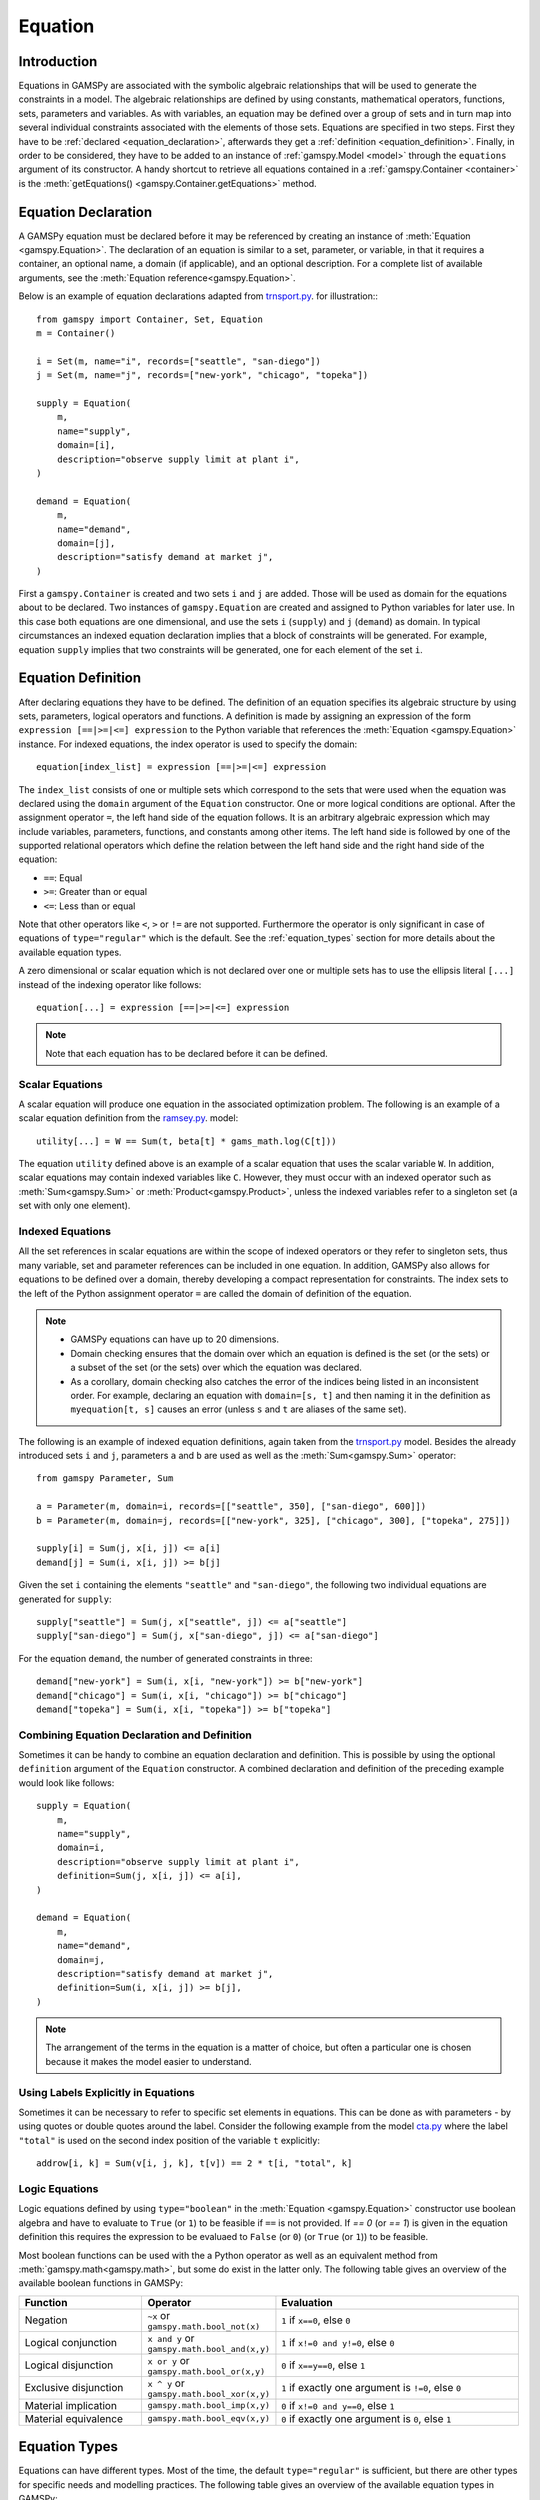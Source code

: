 .. _equation:

.. meta::
   :description: Documentation of GAMSPy Equation (gamspy.Equation)
   :keywords: Equation, GAMSPy, gamspy, mathematical modeling, sparsity, performance

********
Equation
********

.. _equation_introduction:

Introduction
------------

Equations in GAMSPy are associated with the symbolic algebraic relationships
that will be used to generate the constraints in a model. The algebraic
relationships are defined by using constants, mathematical operators,
functions, sets, parameters and variables. As with variables,
an equation may be defined over a group of sets and in turn map into several
individual constraints associated with the elements of those sets.
Equations are specified in two steps. First they have to be :ref:`declared <equation_declaration>`, afterwards
they get a :ref:`definition <equation_definition>`. Finally, in order
to be considered, they have to be added to an instance of :ref:`gamspy.Model <model>` through
the ``equations`` argument of its constructor. A handy shortcut to retrieve all equations
contained in a :ref:`gamspy.Container <container>` is the
:meth:`getEquations() <gamspy.Container.getEquations>` method.

.. _equation_declaration:

Equation Declaration
--------------------

A GAMSPy equation must be declared before it may
be referenced by creating an instance of :meth:`Equation <gamspy.Equation>`.
The declaration of an equation is similar to a set, parameter,
or variable, in that it requires a container, an optional name, a domain (if applicable),
and an optional description. For a complete list of available arguments, see
the :meth:`Equation reference<gamspy.Equation>`.

Below is an example of equation declarations adapted from `trnsport.py <https://github.com/GAMS-dev/gamspy-examples/blob/master/models/trnsport/trnsport.py>`_. 
for illustration:::

    from gamspy import Container, Set, Equation
    m = Container()

    i = Set(m, name="i", records=["seattle", "san-diego"])
    j = Set(m, name="j", records=["new-york", "chicago", "topeka"])

    supply = Equation(
        m,
        name="supply",
        domain=[i],
        description="observe supply limit at plant i",
    )

    demand = Equation(
        m,
        name="demand",
        domain=[j],
        description="satisfy demand at market j",
    )

First a ``gamspy.Container`` is created and two sets ``i`` and ``j`` are added.
Those will be used as domain for the equations about to be declared.
Two instances of ``gamspy.Equation`` are created and assigned to Python
variables for later use. In this case both equations are one dimensional,
and use the sets ``i`` (``supply``) and ``j`` (``demand``) as domain.
In typical circumstances an indexed equation declaration implies that a block
of constraints will be generated. For example, equation ``supply`` implies that
two constraints will be generated, one for each element of the set ``i``.

.. _equation_definition:

Equation Definition
-------------------

After declaring equations they have to be defined. The definition of an
equation specifies its algebraic structure by using sets, parameters,
logical operators and functions. A definition is made
by assigning an expression of the form ``expression [==|>=|<=] expression``
to the Python variable that references the :meth:`Equation <gamspy.Equation>` instance. For
indexed equations, the index operator is used to specify the domain::
    
    equation[index_list] = expression [==|>=|<=] expression

The ``index_list`` consists of one or multiple sets which correspond to the
sets that were used when the equation was declared using the ``domain`` argument
of the ``Equation`` constructor. One or more logical conditions are optional.
After the assignment operator ``=``, the left hand side of the equation follows.
It is an arbitrary algebraic expression which may include variables, parameters,
functions, and constants among other items. The left hand side is followed by one
of the supported relational operators which define the relation between the left hand side
and the right hand side of the equation:

- ``==``: Equal
- ``>=``: Greater than or equal
- ``<=``: Less than or equal

Note that other operators like ``<``, ``>`` or ``!=`` are not supported. Furthermore
the operator is only significant in case of equations of ``type="regular"`` which is
the default. See the :ref:`equation_types` section for more details about the available
equation types.

A zero dimensional or scalar equation which is not declared over one or multiple sets
has to use the ellipsis literal ``[...]`` instead of the indexing operator like 
follows::

    equation[...] = expression [==|>=|<=] expression

.. note::
    Note that each equation has to be declared before it can be defined.

Scalar Equations
^^^^^^^^^^^^^^^^^

A scalar equation will produce one equation in the associated optimization problem.
The following is an example of a scalar equation definition from the `ramsey.py <https://github.com/GAMS-dev/gamspy-examples/blob/master/models/ramsey/ramsey.py>`_.
model::

    utility[...] = W == Sum(t, beta[t] * gams_math.log(C[t]))

The equation ``utility`` defined above is an example of a scalar equation that uses the scalar
variable ``W``. In addition, scalar equations may contain indexed variables like ``C``.
However, they must occur with an indexed operator such as :meth:`Sum<gamspy.Sum>` or :meth:`Product<gamspy.Product>`, unless the indexed
variables refer to a singleton set (a set with only one element).

Indexed Equations
^^^^^^^^^^^^^^^^^

All the set references in scalar equations are within the scope of indexed operators or
they refer to singleton sets, thus many variable, set and parameter references can be
included in one equation. In addition, GAMSPy also allows for equations to be defined
over a domain, thereby developing a compact representation for constraints. The
index sets to the left of the Python assignment operator ``=`` are called the domain
of definition of the equation.

.. note::
    - GAMSPy equations can have up to 20 dimensions.
    - Domain checking ensures that the domain over which an equation is defined
      is the set (or the sets) or a subset of the set (or the sets) over which
      the equation was declared.
    - As a corollary, domain checking also catches the error of the indices being
      listed in an inconsistent order. For example, declaring an equation with ``domain=[s, t]``
      and then naming it in the definition as ``myequation[t, s]`` causes an error
      (unless ``s`` and ``t`` are aliases of the same set). 

The following is an example of indexed equation definitions, again taken from the
`trnsport.py <https://github.com/GAMS-dev/gamspy-examples/blob/master/models/trnsport/trnsport.py>`_ model. Besides the already introduced sets ``i``
and ``j``, parameters ``a`` and ``b`` are used as well as the :meth:`Sum<gamspy.Sum>` operator::

    from gamspy Parameter, Sum

    a = Parameter(m, domain=i, records=[["seattle", 350], ["san-diego", 600]])
    b = Parameter(m, domain=j, records=[["new-york", 325], ["chicago", 300], ["topeka", 275]])

    supply[i] = Sum(j, x[i, j]) <= a[i]
    demand[j] = Sum(i, x[i, j]) >= b[j]

Given the set ``i`` containing the elements ``"seattle"`` and ``"san-diego"``, the
following two individual equations are generated for ``supply``::

    supply["seattle"] = Sum(j, x["seattle", j]) <= a["seattle"]
    supply["san-diego"] = Sum(j, x["san-diego", j]) <= a["san-diego"]

For the equation ``demand``, the number of generated constraints in three::

    demand["new-york"] = Sum(i, x[i, "new-york"]) >= b["new-york"]
    demand["chicago"] = Sum(i, x[i, "chicago"]) >= b["chicago"]
    demand["topeka"] = Sum(i, x[i, "topeka"]) >= b["topeka"]

Combining Equation Declaration and Definition
^^^^^^^^^^^^^^^^^^^^^^^^^^^^^^^^^^^^^^^^^^^^^

Sometimes it can be handy to combine an equation declaration and definition.
This is possible by using the optional ``definition`` argument of
the ``Equation`` constructor. A combined declaration and definition of the
preceding example would look like follows::

    supply = Equation(
        m,
        name="supply",
        domain=i,
        description="observe supply limit at plant i",
        definition=Sum(j, x[i, j]) <= a[i],
    )

    demand = Equation(
        m,
        name="demand",
        domain=j,
        description="satisfy demand at market j",
        definition=Sum(i, x[i, j]) >= b[j],
    )

.. note::
    The arrangement of the terms in the equation is a matter of choice, but
    often a particular one is chosen because it makes the model easier to understand.

Using Labels Explicitly in Equations
^^^^^^^^^^^^^^^^^^^^^^^^^^^^^^^^^^^^

Sometimes it can be necessary to refer to specific set elements in equations.
This can be done as with parameters - by using quotes or double quotes around
the label. Consider the following example from the model `cta.py <https://github.com/GAMS-dev/gamspy-examples/blob/master/models/cta/cta.py>`_ where
the label ``"total"`` is used on the second index position of the variable ``t``
explicitly::

    addrow[i, k] = Sum(v[i, j, k], t[v]) == 2 * t[i, "total", k]

.. _logic_equations:

Logic Equations
^^^^^^^^^^^^^^^

Logic equations defined by using ``type="boolean"`` in the :meth:`Equation <gamspy.Equation>` constructor
use boolean algebra and have to evaluate to ``True`` (or ``1``) to be feasible if ``==`` is not provided.
If `== 0` (or `== 1`) is given in the equation definition this requires the expression to be evaluaed to
``False`` (or ``0``) (or ``True`` (or ``1``)) to be feasible.

Most boolean functions can be used with the a Python operator as well as an equivalent method
from :meth:`gamspy.math<gamspy.math>`, but some do exist in the latter only. The following
table gives an overview of the available boolean functions in GAMSPy:

.. list-table::
   :widths: 25 25 50
   :header-rows: 1

   * - Function
     - Operator
     - Evaluation
   * - Negation
     - ``~x`` or ``gamspy.math.bool_not(x)``
     - ``1`` if ``x==0``, else ``0``
   * - Logical conjunction
     - ``x and y`` or ``gamspy.math.bool_and(x,y)``
     - ``1`` if ``x!=0 and y!=0``, else ``0``
   * - Logical disjunction
     - ``x or y`` or ``gamspy.math.bool_or(x,y)``
     - ``0`` if ``x==y==0``, else ``1``
   * - Exclusive disjunction
     - ``x ^ y`` or ``gamspy.math.bool_xor(x,y)``
     - ``1`` if exactly one argument is ``!=0``, else ``0``
   * - Material implication
     - ``gamspy.math.bool_imp(x,y)``
     - ``0`` if ``x!=0 and y==0``, else ``1``
   * - Material equivalence
     - ``gamspy.math.bool_eqv(x,y)``
     - ``0`` if exactly one argument is ``0``, else ``1``

.. _equation_types:

Equation Types
--------------

Equations can have different types. Most of the time, the default ``type="regular"``
is sufficient, but there are other types for specific needs
and modelling practices. The following table gives an overview of the available
equation types in GAMSPy:
    
.. list-table::
   :widths: 20 80
   :header-rows: 1

   * - Type
     - Description
   * - ``"regular"``
     - This is the default equation type which is suitible for ordinary equations using the ``==``, ``>=``, and ``<=`` operators in the equation definition.
   * - ``nonbinding``
     - No relationship implied between left-hand side and right-hand side. This equation type is ideally suited for use in MCP models and in variational inequalities. This equation type requires `==`.
   * - ``external``
     - Equation is defined by external programs. This equation type requires `==`. See the section `External Equations <https://gamspy.readthedocs.io/en/latest/user/advanced/external_equations.html>`_ in the documentation.
   * - ``boolean``
     - Boolean equations. See the section :ref:`logic_equations`.

.. _equation_expressions:

.. note::
  The definition of all equation types except nonbinding equations require an equality operator such as ``==``, ``>=``, or ``<=``. 
  Nonbinding equations can be defined as an expression. For example: ``eq = Equation(m, type="nonbinding", definition = x - c)`` where 
  ``x`` is a variable and ``c`` is a parameter is a valid equation definition.

Expressions in Equation Definitions
-----------------------------------

The arithmetic operators and some of the functions provided by GAMSPy
may be used in equation definitions. But also certain native Python
operators can be used. Consider the following example adapted from the model
`ramsey.py <https://github.com/GAMS-dev/gamspy-examples/blob/master/models/ramsey/ramsey.py>`_ demonstrating the use of parentheses and exponentiation::

    production[t] = Y[t] == a * (K[t] ** b) * (L[t] ** (1 - b))

The list of Python operators that can be used to create expressions:

======== ===========
Operator Explanation
======== ===========
  \+      Addition   
  \-      Subtraction
  /      Division
  \*      Multiplication
  \*\*     Power
  %      Mod
  &      Logical And
  \|      Logical Or
  ^      Logical Xor
  <      Lower than
  <=     Lower than or equal 
  >      Higher than
  >=     Higher than or equal
  ==     Equal
  !=     Not equal
  ~      Not
  @      Matmul
  \-      Negated
======== ===========

Functions in Equation Definitions
^^^^^^^^^^^^^^^^^^^^^^^^^^^^^^^^^

The functions provided by GAMSPy can be found in :meth:`gamspy.math<gamspy.math>`.
Note that some functions like :meth:`uniform<gamspy.math.uniform>` and
:meth:`normal<gamspy.math.normal>` are not allowed in equation definitions. Further
information about the math functions can be found `functions <https://gams.com/latest/docs/UG_Parameters.html#UG_Parameters_Functions>`_ 
documentation of GAMS. The use of the other functions is determined by the type of arguments in the model. There are two types of arguments:

- **Exogenous arguments:** The arguments are known. :ref:`Parameters <parameter>` and
  constants are used as arguments. :ref:`Variable attributes<variable-attributes>`
  (for example, ``.l`` and ``.m`` attributes) are also allowed, but can be confusing
  to the reader of the model algebra. The expression is evaluated once when the model
  is being set up.

- **Endogenous arguments:** The arguments are variables and therefore unknown
  at the time of model setup. The function will be evaluated many times at
  intermediate points while the model is being solved. Note that the
  occurrence of any function with endogenous arguments implies that the
  model is not linear.

There are two types of functions allowing endogenous arguments: smooth functions
and discontinuous functions. Smooth functions are continuous functions with
continuous derivatives (like :meth:`sin<gamspy.math.sin>`,
:meth:`exp<gamspy.math.exp>`, :meth:`log<gamspy.math.log>`). Discontinuous functions
include continuous functions with discontinuous derivatives
(like :meth:`Max<gamspy.math.Max>`, :meth:`Min<gamspy.math.Min>`, :meth:`abs<gamspy.math.abs>`)
and discontinuous functions (like :meth:`ceil<gamspy.math.ceil>`, :meth:`sign<gamspy.math.sign>`).
Smooth functions may be used routinely in nonlinear models. However, discontinuous
functions may cause numerical problems and should be used only if unavoidable,
and only in a special model type called ``DNLP``. For more details on model types see
:ref:`Model documentation<Model>`.

.. note::
    The best way to model discontinuous functions is with binary variables.
    The result is a model of the type ``MINLP``. The GAMS model
    `absmip <https://www.gams.com/latest/gamslib_ml/libhtml/gamslib_absmip.html>`_
    demonstrates this formulation technique for the functions ``abs``, ``Min``,
    ``Max``, and ``sign``.


Preventing Undefined Operations in Equations
^^^^^^^^^^^^^^^^^^^^^^^^^^^^^^^^^^^^^^^^^^^^

Some operations are not defined at particular values of the arguments. Two examples
are division by ``0`` and the ``log`` of ``0``. While this can easily be identified
at model setup for exogenous functions and expressions, it is a lot more difficult
when the terms involve variables. The expression may be evaluated many times when
the problem is being solved and the undefined result may arise only under certain
cases. One way to avoid an expression becoming undefined is adding bounds to the
respective variables. Consider the following example from the `ramsey.py <https://github.com/GAMS-dev/gamspy-examples/blob/master/models/ramsey/ramsey.py>`_.
model::

    C.lo[t] = 1e-3
    utility[...] = W == Sum(t, beta[t] * gams_math.log(C[t]))

Specifying a lower bound for ``C[t]`` that is slightly larger than ``0``
prevents the ``log`` function from becoming undefined.

.. _equation-attributes:

Equation Attributes
-------------------

Similar to variables, equations have five attributes. Five values are
associated with each unique label combination of every equation. They
are denoted by the properties ``.l``, ``.m``, ``.lo``, ``.up`` and
``.scale``. A list of the attributes and their description is given in
the following table:

.. list-table::
   :widths: 10 65
   :header-rows: 1

   * - Attribute
     - Description
   * - ``.lo``
     - Lower bound. Negative infinity for ``<=`` equations. Right hand side value for
       ``>=``, ``==``, and ``type="boolean"`` equations.
   * - ``.up``
     - Upper bound. Positive infinity for ``>=`` equations. Right hand
       side value for ``<=``, ``==``, and ``type="boolean"`` equations.
   * - ``.l``
     - Level of the equation. This attribute is reset to a new value when
       a model containing the equation is solved. It is the calculation of the
       left hand side using the level of all terms involving variables.
   * - ``.m``
     - Marginal value for equation. This attribute is reset to a new value when
       a model containing the equation is solved. The marginal value for an
       equation is also known as the shadow price for the equation and in
       general not defined before solution but if present it can help to
       provide a basis for the model 
   * - ``.scale``
     - Numerical scaling factor that scales all coefficients in the equation.
       This is only used when the model attribute ``scaleopt`` is set to ``1``.
   * - ``.stage``
     - This attribute allows to assign equations to stages in a stochastic
       program or other block structured model. Similar to variable attributes
       ``.scale`` and ``.stage`` are stored in the same location. So only either
       of them can be used.

Note that all properties except for ``.scale`` and ``.stage`` contain the
attribute values of equations after a solution of the model has been obtained.
For some solvers it can be useful to specify marginal values ``.m`` and level
values ``.l`` on input to provide starting information. Also note that the
marginal value is also known as the dual or shadow price. Roughly speaking, the
marginal value ``.m`` of an equation is the amount by which the value of the
objective variable would change if the equation level were moved one unit.

Equation attributes may be referenced in assignment statements and can be assigned to
to specify starting values. In addition, they serve for scaling purposes and for reporting
after a model was solved. Here the attributes are not accessed via the Python
properties, but are contained in the data of the equation itself which can be
retrieved via the ``records`` property as the following example shows::

    transport = Model(
        m,
        name="transport",
        equations=m.getEquations(),
        problem="LP",
        sense=Sense.MIN,
        objective=Sum((i, j), c[i, j] * x[i, j]),
    )
    transport.solve()

::

    In [1]: supply.records
    Out[1]:

               i  level  marginal  lower  upper  scale
    0    seattle  350.0      -0.0   -inf  350.0    1.0
    1  san-diego  550.0       0.0   -inf  600.0    1.0

The level values of the equation ``supply`` are displayed. As expected, there
are two level values, one for each member of the set ``i`` over which the
equation ``supply`` was defined.

In addition to the equation attributes introduced above, there are a number of
equation attributes that cannot be assigned but may be used in computations.
They are given in the following table:

.. list-table::
   :widths: 10 65
   :header-rows: 1

   * - Attribute
     - Description
   * - ``.range``
     - The difference between the lower and upper bounds of an equation.
   * - ``.slacklo``
     - Slack from equation lower bound. This is defined as the greater of two
       values: zero or the difference between the level value and the lower
       bound of an equation.
   * - ``.slackup``
     - Slack from equation upper bound. This is defined as the greater of two
       values: zero or the difference between the upper bound and the level
       value of an equation.
   * - ``.slack``
     - Minimum slack from equation bound. This is defined as the minimum of two
       values: the slack from equation lower bound and the slack from equation
       upper bound.
   * - ``.infeas``
     - Infeasibility: Amount by which an equation is infeasible falling below its lower bound
       or above its upper bound. This is defined as ``max[0, lower-level, level-upper]``. 

`Equation` attributes can be assigned just like `Variable` attributes. For example to assign an initial value
to a scalar equation: ::

  import gamspy as gp

  m = gp.Container()
  e = gp.Equation(m)
  e.l = 5

or to assign an initial value to an equation with non-scalar domain: ::

  import gamspy as gp

  m = gp.Container()
  i = gp.Set(m, "i", records=range(5))
  e = gp.Equation(m, domain=i)
  e.l[i] = 5


.. _inspecting_generated_equations:

Inspecting Generated Equations
------------------------------

The generated equations can be inspected by using :meth:`getEquationListing() <gamspy.Equation.getEquationListing>`
function after solving the model. Note that by studying the equation listing the user may determine whether the 
model generated by GAMS is the the model that the user has intended - an extremely important question. The equation
listing can be filtered with ``filters`` argument, the number of equations returned can be limited with ``n`` argument,
and Infeasibilities above a certain threshold can be filtered with ``infeasibility_threshold`` argument.

For example, in `Mexico Steel sector model <https://github.com/GAMS-dev/gamspy/blob/develop/tests/integration/models/mexss.py>`_ 
market requirements equation ``mr`` is defined over markets ``j`` which contain 3 elements and commodities ``cf`` which contain 
one element. If one prints the equation listing directly, ``getEquationListing`` would return all three generated equations. ::

  model.solve(options=gp.Options(equation_listing_limit=100))

::

  In [1]: mr.getEquationListing()
  Out[1]:
    mr(steel,mexico-df)..  x(steel,ahmsa,mexico-df) + x(steel,fundidora,mexico-df) + x(steel,sicartsa,mexico-df) + x(steel,hylsa,mexico-df) + x(steel,hylsap,mexico-df) + v(steel,mexico-df) =G= 4.01093 ; (LHS = 0, INFES = 4.01093 ****)
    mr(steel,monterrey)..  x(steel,ahmsa,monterrey) + x(steel,fundidora,monterrey) + x(steel,sicartsa,monterrey) + x(steel,hylsa,monterrey) + x(steel,hylsap,monterrey) + v(steel,monterrey) =G= 2.18778 ; (LHS = 0, INFES = 2.18778 ****)
    mr(steel,guadalaja)..  x(steel,ahmsa,guadalaja) + x(steel,fundidora,guadalaja) + x(steel,sicartsa,guadalaja) + x(steel,hylsa,guadalaja) + x(steel,hylsap,guadalaja) + v(steel,guadalaja) =G= 1.09389 ; (LHS = 0, INFES = 1.09389 ****)

One can alternatively filter certain equations by using the ``filters`` argument. For example, if one only wants to see 
the equations for monterrey market, they can provide the elements as follows: ::

  In [1]: mr.getEquationListing(filters=[[], ['monterrey']])
  Out[1]:
    mr(steel,monterrey)..  x(steel,ahmsa,monterrey) + x(steel,fundidora,monterrey) + x(steel,sicartsa,monterrey) + x(steel,hylsa,monterrey) + x(steel,hylsap,monterrey) + v(steel,monterrey) =G= 2.18778 ; (LHS = 0, INFES = 2.18778 ****)

``filters`` argument is a list of lists where each list specifies the elements to be gathered. 
If an empty list is given as in the example above, it means all elements. 

Number of equations returned can be filtered with ``n`` argument. For example, if ``n`` is set to 1,
the function return only the first equation.

.. note::
    The equation listing provides information about the value of the left hand side (``LHS``) and the
    infeasbility ``max[0, lower-level, level-upper]`` (``INFES``) of the equations. This information is based on
    the *input* point, not the solution that is calculated by the solve.

If one wants to ignore equations that have an infeasibility below a certain threshold, one can 
specify the ``infeasibility_threshold`` argument. Any equation that has infeasibility smaller than
infeasibility_threshold will be filtered out.

.. note::

  Length of the ``filters`` argument must be equal to the dimension of the equation.